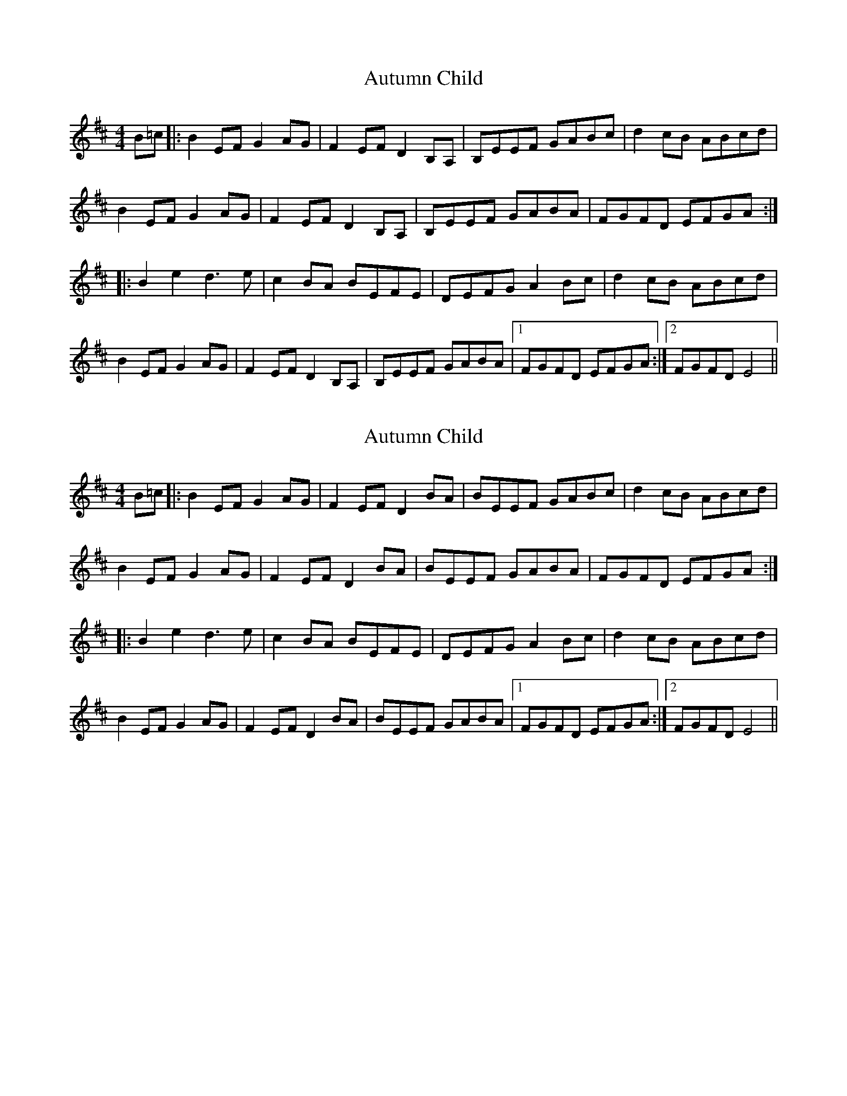 X: 1
T: Autumn Child
Z: fidicen
S: https://thesession.org/tunes/1336#setting1336
R: reel
M: 4/4
L: 1/8
K: Edor
B=c|:B2EF G2AG|F2EF D2B,A,|B,EEF GABc|d2cB ABcd|
B2EF G2AG|F2EF D2B,A,|B,EEF GABA|FGFD EFGA:|
|:B2 e2 d3e|c2BA BEFE|DEFG A2Bc|d2cB ABcd|
B2EF G2AG|F2EF D2B,A,|B,EEF GABA|1 FGFD EFGA:|2 FGFD E4||
X: 2
T: Autumn Child
Z: JACKB
S: https://thesession.org/tunes/1336#setting24776
R: reel
M: 4/4
L: 1/8
K: Edor
B=c|:B2EF G2AG|F2EF D2BA|BEEF GABc|d2cB ABcd|
B2EF G2AG|F2EF D2BA|BEEF GABA|FGFD EFGA:|
|:B2 e2 d3e|c2BA BEFE|DEFG A2Bc|d2cB ABcd|
B2EF G2AG|F2EF D2BA|BEEF GABA|1 FGFD EFGA:|2 FGFD E4||
